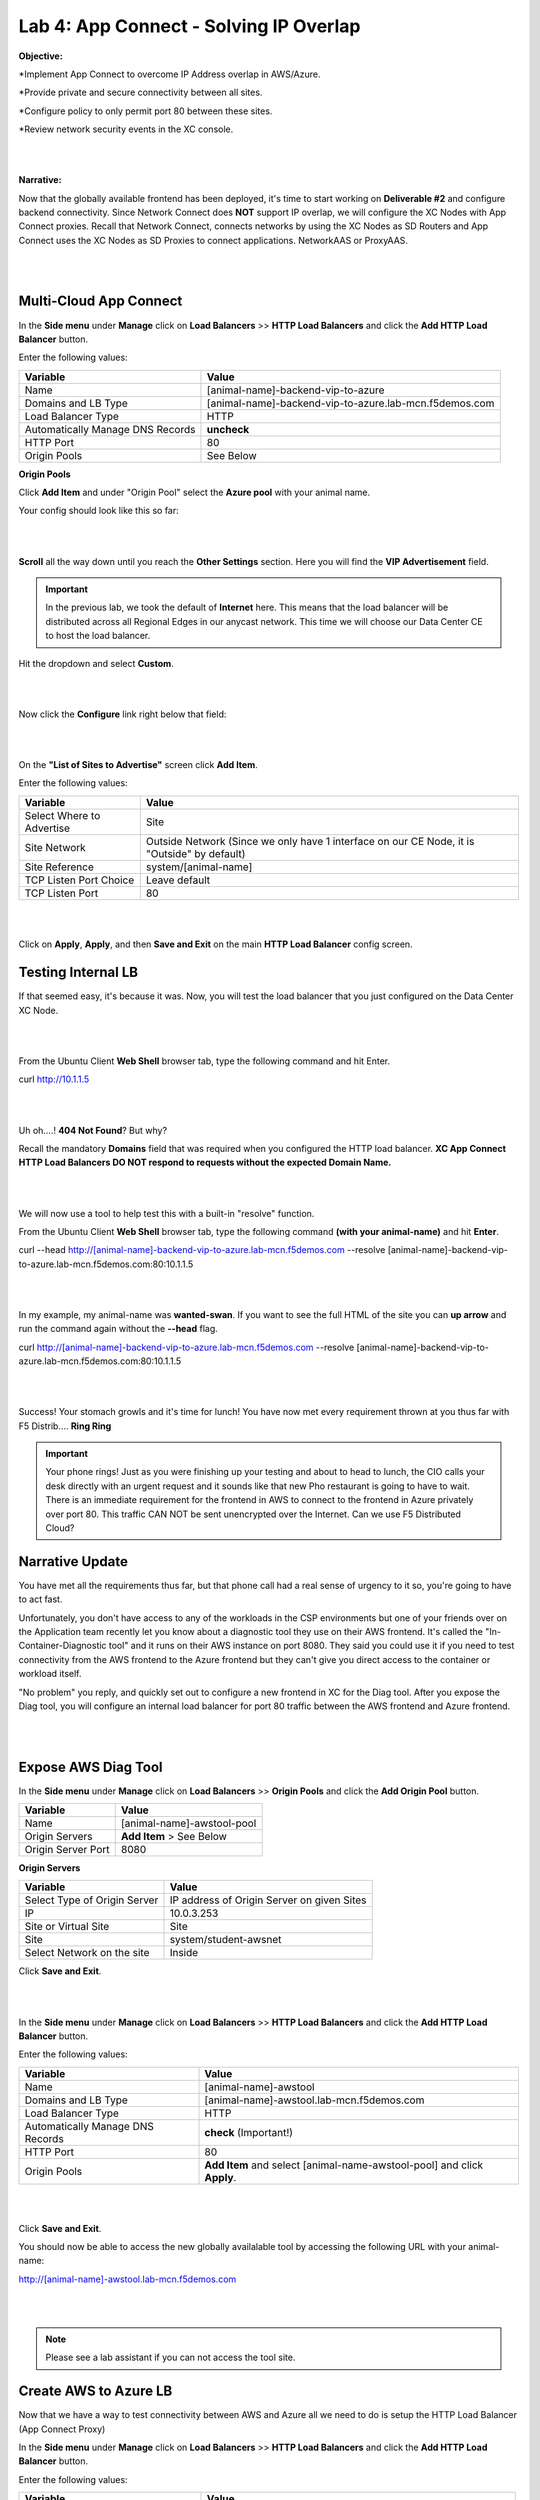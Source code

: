 Lab 4: App Connect - Solving IP Overlap 
===========================================

**Objective:**

*Implement App Connect to overcome IP Address overlap in AWS/Azure.  

*Provide private and secure connectivity between all sites. 

*Configure policy to only permit port 80 between these sites. 

*Review network security events in the XC console.

|

.. image:: ../images/lab4bizreq1.png

|

**Narrative:** 

Now that the globally available frontend has been deployed, it's time to start working on **Deliverable #2** and configure backend connectivity. Since Network Connect does **NOT** support IP overlap, we will configure the XC Nodes with App Connect proxies. 
Recall that Network Connect, connects networks by using the XC Nodes as SD Routers and App Connect uses the XC Nodes as SD Proxies to connect applications. NetworkAAS or ProxyAAS. 

|

.. image:: ../images/lab4goal.png

|

Multi-Cloud App Connect
----------------------------

In the **Side menu** under **Manage** click on **Load Balancers** >> **HTTP Load Balancers** and click the **Add HTTP Load Balancer** button. 


Enter the following values:

==================================      ==============
Variable                                Value
==================================      ==============
Name                                    [animal-name]-backend-vip-to-azure
Domains and LB Type                     [animal-name]-backend-vip-to-azure.lab-mcn.f5demos.com
Load Balancer Type                      HTTP
Automatically Manage DNS Records        **uncheck**
HTTP Port                               80
Origin Pools                            See Below 
==================================      ==============

**Origin Pools**

Click **Add Item** and under "Origin Pool" select the **Azure pool** with your animal name. 

Your config should look like this so far: 

|

.. image:: ../images/backendvip.png

|

**Scroll** all the way down until you reach the **Other Settings** section. Here you will find the **VIP Advertisement** field. 

.. Important:: In the previous lab, we took the default of **Internet** here. This means that the load balancer will be distributed across all Regional Edges in our anycast network. This time we will choose our Data Center CE to host the load balancer.

Hit the dropdown and select **Custom**. 

|

.. image:: ../images/custom.png

|

Now click the **Configure** link right below that field: 

|

.. image:: ../images/configure.png

|

On the **"List of Sites to Advertise"** screen click **Add Item**. 

Enter the following values:

==============================    =========================================================
Variable                          Value
==============================    =========================================================
Select Where to Advertise         Site
Site Network                      Outside Network (Since we only have 1 interface on our CE Node, it is "Outside" by default)
Site Reference                    system/[animal-name]
TCP Listen Port Choice            Leave default
TCP Listen Port                   80
==============================    =========================================================

|

.. image:: ../images/azint.png

|

Click on **Apply**, **Apply**, and then **Save and Exit** on the main **HTTP Load Balancer** config screen. 


Testing Internal LB
----------------------
If that seemed easy, it's because it was. Now, you will test the load balancer that you just configured on the Data Center XC Node.  

|

.. image:: ../images/node.png

|

From the Ubuntu Client **Web Shell** browser tab, type the following command and hit Enter. 

curl http://10.1.1.5 

|

.. image:: ../images/curlerror.png

|

Uh oh....! **404 Not Found**? But why? 

Recall the mandatory **Domains** field that was required when you configured the HTTP load balancer. **XC App Connect HTTP Load Balancers DO NOT respond to requests without the expected Domain Name.**

|

.. image:: ../images/domains.png

|

We will now use a tool to help test this with a built-in "resolve" function. 

From the Ubuntu Client **Web Shell** browser tab, type the following command **(with your animal-name)** and hit **Enter**. 

curl \-\-head http://[animal-name]-backend-vip-to-azure.lab-mcn.f5demos.com \-\-resolve [animal-name]-backend-vip-to-azure.lab-mcn.f5demos.com:80:10.1.1.5

|

.. image:: ../images/curlhead.png

|

In my example, my animal-name was **wanted-swan**. If you want to see the full HTML of the site you can **up arrow** and run the command again without the **--head** flag.

curl  http://[animal-name]-backend-vip-to-azure.lab-mcn.f5demos.com --resolve [animal-name]-backend-vip-to-azure.lab-mcn.f5demos.com:80:10.1.1.5

|

.. image:: ../images/curltest.png

|

Success! Your stomach growls and it's time for lunch! You have now met every requirement thrown at you thus far with F5 Distrib.... **Ring Ring** 

.. Important:: Your phone rings! Just as you were finishing up your testing and about to head to lunch, the CIO calls your desk directly with an urgent request and it sounds like that new Pho restaurant is going to have to wait. There is an immediate requirement for the frontend in AWS to connect to the frontend in Azure privately over port 80. This traffic CAN NOT be sent unencrypted over the Internet. Can we use F5 Distributed Cloud? 

Narrative Update
----------------------
You have met all the requirements thus far, but that phone call had a real sense of urgency to it so, you're going to have to act fast. 

Unfortunately, you don't have access to any of the workloads in the CSP environments but one of your friends over on the Application team recently let you know about a diagnostic tool they use on their AWS frontend. It's called the "In-Container-Diagnostic tool" and it runs on their AWS instance on port 8080. 
They said you could use it if you need to test connectivity from the AWS frontend to the Azure frontend but they can't give you direct access to the container or workload itself. 

"No problem" you reply, and quickly set out to configure a new frontend in XC for the Diag tool. After you expose the Diag tool, you will configure an internal load balancer for port 80 traffic between the AWS frontend and Azure frontend. 

|

.. image:: ../images/cioreq.png

|

.. .. Warning:: The following steps will ask you to create a host file entry on your personal machine. If you are not comfortable with this or do not have the permissions you can just read through the rest of this lab for reference. 

Expose AWS Diag Tool
----------------------

In the **Side menu** under **Manage** click on **Load Balancers** >> **Origin Pools** and click the **Add Origin Pool** button. 

==================================      ==============
Variable                                Value
==================================      ==============
Name                                    [animal-name]-awstool-pool
Origin Servers                          **Add Item** > See Below
Origin Server Port                      8080
==================================      ==============

**Origin Servers**

==================================      ==============
Variable                                Value
==================================      ==============
Select Type of Origin Server            IP address of Origin Server on given Sites
IP                                      10.0.3.253
Site or Virtual Site                    Site
Site                                    system/student-awsnet
Select Network on the site              Inside
==================================      ==============

Click **Save and Exit**. 

|

.. image:: ../images/toolpool.png

|


In the **Side menu** under **Manage** click on **Load Balancers** >> **HTTP Load Balancers** and click the **Add HTTP Load Balancer** button. 


Enter the following values:

==================================      ==============
Variable                                Value
==================================      ==============
Name                                    [animal-name]-awstool
Domains and LB Type                     [animal-name]-awstool.lab-mcn.f5demos.com
Load Balancer Type                      HTTP
Automatically Manage DNS Records        **check** (Important!)
HTTP Port                               80
Origin Pools                            **Add Item** and select [animal-name-awstool-pool] and click **Apply**. 
==================================      ==============

|

.. image:: ../images/toollb.png

|


Click **Save and Exit**. 

You should now be able to access the new globally availalable tool by accessing the following URL with your animal-name: 

http://[animal-name]-awstool.lab-mcn.f5demos.com

|

.. image:: ../images/contool.png

|

.. Note:: Please see a lab assistant if you can not access the tool site. 

Create AWS to Azure LB
------------------------

Now that we have a way to test connectivity between AWS and Azure all we need to do is setup the HTTP Load Balancer (App Connect Proxy)

In the **Side menu** under **Manage** click on **Load Balancers** >> **HTTP Load Balancers** and click the **Add HTTP Load Balancer** button. 


Enter the following values:

==================================      ==============
Variable                                Value
==================================      ==============
Name                                    [animal-name]-aws-to-azure-lb
Domains and LB Type                     [animal-name]-aws-to-azure-lb.lab-mcn.f5demos.com
Load Balancer Type                      HTTP
Automatically Manage DNS Records        **uncheck**
HTTP Port                               80
Origin Pools                            **Add Item** and select [animal-name-azure-pool] and click **Apply**. 
VIP Advertisement (at bottom)           **Custom** Click **Configure** See Below. 
==================================      ==============

**VIP Advertisement**

==================================      ==============
Variable                                Value
==================================      ==============
Select Where to Advertise               Site
Site Network                            Inside (The AWS node has 2 interface. Inside/Outside)
Site Reference                          system/student-awsnet
TCP Listen Port Choice                  TCP Listen Port
TCP Listen Port                         80
==================================      ==============

Click **Apply** and it should look ike this:  

|

.. image:: ../images/advervip.png

|

Click **Apply** and then **Save and Exit** from the HTTP Load Balancer creation screen.

If you search your HTTP Load Balancers for your **animal-name**, you should now see 4 as per the example below:

|

.. image:: ../images/4lbs.png

|

Testing AWS to Azure LB
------------------------

You now have a load balancer running in AWS on the inside interface of your AWS XC Node. The inside interface IP of the AWS XC Node is **10.0.5.176**. 

We will now use the In-Container Diag tool to test connectivity.  

If you don't already have a tab open to the Diag tool, in your browser go to: http://[animal-name]-awstool.lab-mcn.f5demos.com

Click on **Run Command** and paste in the following: 

curl  http://[animal-name]-aws-to-azure-lb.lab-mcn.f5demos.com \-\-resolve [animal-name]-aws-to-azure-lb.lab-mcn.f5demos.com:80:10.0.5.176

|

.. image:: ../images/success.png

|

Let's try that again but with the shorthand version by using **\-\-head**

curl \-\-head  http://[animal-name]-aws-to-azure-lb.lab-mcn.f5demos.com \-\-resolve [animal-name]-aws-to-azure-lb.lab-mcn.f5demos.com:80:10.0.5.176

|

.. image:: ../images/head.png

|

Head is one of many HTTP methods. Some other common ones are GET and POST. What if we we didn't want to allow **Head** or only allow certain HTTP methods? What if we wanted to block a geolocation? 
What is we wanted to allow some IP's and disallow others? How about file type enforcement?

**Service Policies to the Rescue!**

Service Policies
------------------

While Service Policies can do many things, we will go through a quick exercise to simply block the HTTP Method of **head** for our AWS to Azure HTTP Load Balancer. 

In the **Side menu** under **Security** click on **Service Policies** >> **Service Polices** and click the **Add Service Policy** button. 

==================================      ==============
Variable                                Value
==================================      ==============
Name                                    [animal-name-no-head-sp]
Server Selection                        Server Name
Server Name                             [animal-name]-aws-to-azure-lb.lab-mcn.f5demos.com
Select Policy Rules                     Custom Rule List
Rules                                   **Configure**, Click **Add Item** > See Below:
==================================      ==============

**Rules**

==================================      ==============
Variable                                Value
==================================      ==============
Name                                    no-head
Action                                  Deny
Clients                                 Any Client
HTTP Method                             Head
==================================      ==============

|

.. image:: ../images/sphead.png

|

Click **Apply**. 

|

.. image:: ../images/sp2.png

|

Click **Save and Exit**. 

Apply Service Policy
---------------------

In the **Side menu** under **Manage** click on **Load Balancers** >> **HTTP Load Balancers** and then clcik the **3 Button** Action Menu under your [animal-name]-aws-to-azure-lb

Click **Edit Configuration** and scroll down to **COmmon Security Controls**. 

Under **Service Policies**, hit the dropdown and choose, **Apply Specified Service Policies** and then click the blue **Configure**.

Choose your **[animal-name]-sp** and click **Apply** and then **Save and Exit**. 

|

.. image:: ../images/lbsp.png


|


Test Service Policy
-------------------

If you don't already have a tab open to the Diag tool, in your browser go to: http://[animal-name]-awstool.lab-mcn.f5demos.com

Try your curl command again with the **--head** flag. 

curl \-\-head  http://[animal-name]-aws-to-azure-lb.lab-mcn.f5demos.com \-\-resolve [animal-name]-aws-to-azure-lb.lab-mcn.f5demos.com:80:10.0.5.176

|

.. image:: ../images/forbid.png


|


***NEED TO FIX (Add default allow in SP). 

This tool uses internal DNS for resolution 
curl \-\-head http://wanted-swan-aws-to-azure-lb.lab-mcn.f5demos.com \-\-resolve wanted-swan-aws-to-azure-lb.lab-mcn.f5demos.com:80:10.0.5.176


10.0.5.176

echo "159.60.128.61 awstool.lab-mcn.f5demos.com" | sudo tee -a /etc/hosts



Sanity Check
-------------
**This is what you just deployed.**


**We hope you enjoyed this lab!**

**End of Lab 4**
